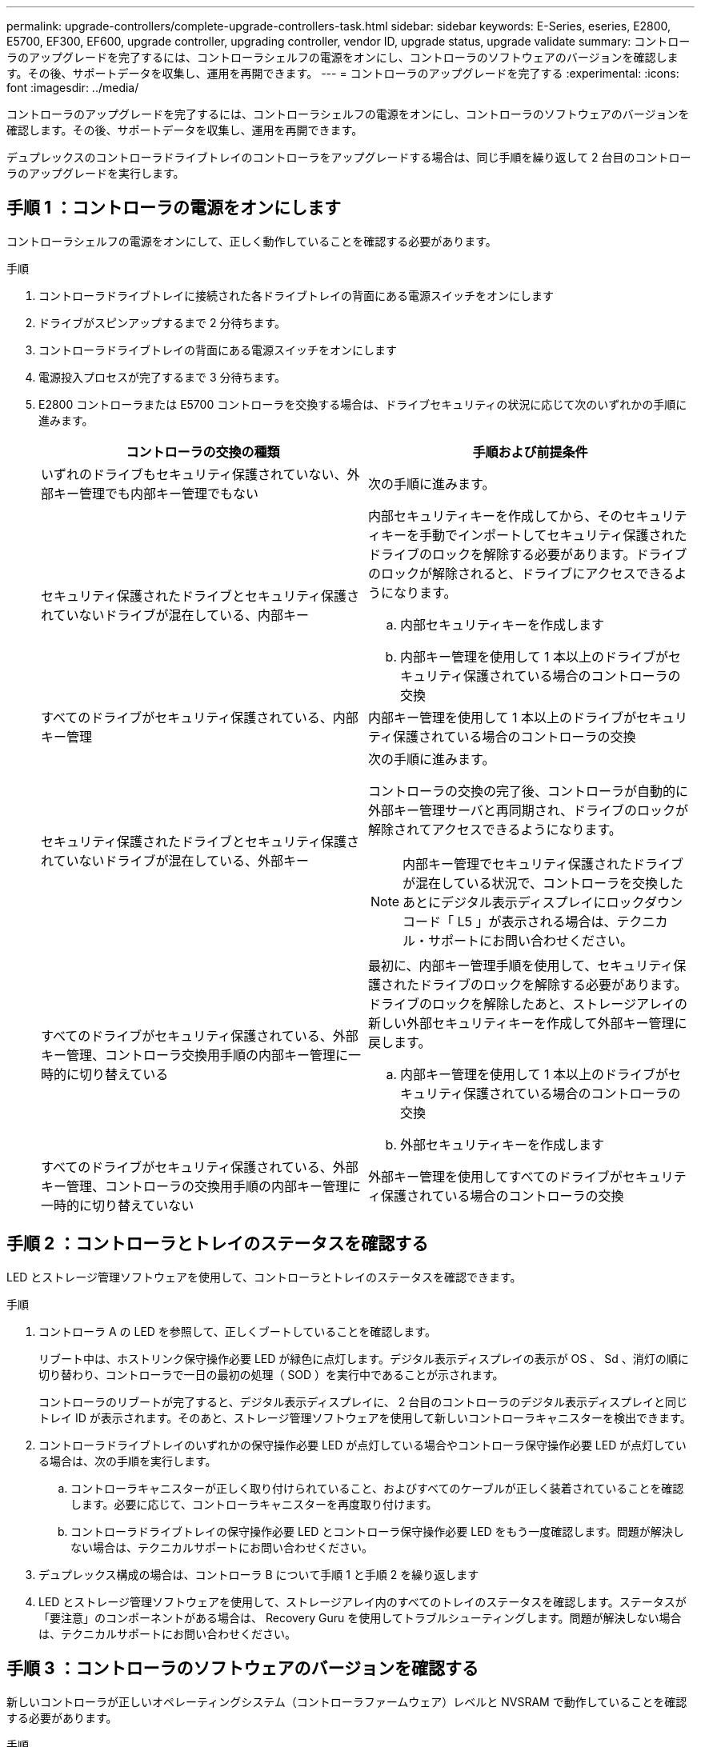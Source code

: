 ---
permalink: upgrade-controllers/complete-upgrade-controllers-task.html 
sidebar: sidebar 
keywords: E-Series, eseries, E2800, E5700, EF300, EF600, upgrade controller, upgrading controller, vendor ID, upgrade status, upgrade validate 
summary: コントローラのアップグレードを完了するには、コントローラシェルフの電源をオンにし、コントローラのソフトウェアのバージョンを確認します。その後、サポートデータを収集し、運用を再開できます。 
---
= コントローラのアップグレードを完了する
:experimental: 
:icons: font
:imagesdir: ../media/


[role="lead"]
コントローラのアップグレードを完了するには、コントローラシェルフの電源をオンにし、コントローラのソフトウェアのバージョンを確認します。その後、サポートデータを収集し、運用を再開できます。

デュプレックスのコントローラドライブトレイのコントローラをアップグレードする場合は、同じ手順を繰り返して 2 台目のコントローラのアップグレードを実行します。



== 手順 1 ：コントローラの電源をオンにします

コントローラシェルフの電源をオンにして、正しく動作していることを確認する必要があります。

.手順
. コントローラドライブトレイに接続された各ドライブトレイの背面にある電源スイッチをオンにします
. ドライブがスピンアップするまで 2 分待ちます。
. コントローラドライブトレイの背面にある電源スイッチをオンにします
. 電源投入プロセスが完了するまで 3 分待ちます。
. E2800 コントローラまたは E5700 コントローラを交換する場合は、ドライブセキュリティの状況に応じて次のいずれかの手順に進みます。
+
|===
| コントローラの交換の種類 | 手順および前提条件 


 a| 
いずれのドライブもセキュリティ保護されていない、外部キー管理でも内部キー管理でもない
 a| 
次の手順に進みます。



 a| 
セキュリティ保護されたドライブとセキュリティ保護されていないドライブが混在している、内部キー
 a| 
内部セキュリティキーを作成してから、そのセキュリティキーを手動でインポートしてセキュリティ保護されたドライブのロックを解除する必要があります。ドライブのロックが解除されると、ドライブにアクセスできるようになります。

.. 内部セキュリティキーを作成します
.. 内部キー管理を使用して 1 本以上のドライブがセキュリティ保護されている場合のコントローラの交換




 a| 
すべてのドライブがセキュリティ保護されている、内部キー管理
 a| 
内部キー管理を使用して 1 本以上のドライブがセキュリティ保護されている場合のコントローラの交換



 a| 
セキュリティ保護されたドライブとセキュリティ保護されていないドライブが混在している、外部キー
 a| 
次の手順に進みます。

コントローラの交換の完了後、コントローラが自動的に外部キー管理サーバと再同期され、ドライブのロックが解除されてアクセスできるようになります。


NOTE: 内部キー管理でセキュリティ保護されたドライブが混在している状況で、コントローラを交換したあとにデジタル表示ディスプレイにロックダウンコード「 L5 」が表示される場合は、テクニカル・サポートにお問い合わせください。



 a| 
すべてのドライブがセキュリティ保護されている、外部キー管理、コントローラ交換用手順の内部キー管理に一時的に切り替えている
 a| 
最初に、内部キー管理手順を使用して、セキュリティ保護されたドライブのロックを解除する必要があります。ドライブのロックを解除したあと、ストレージアレイの新しい外部セキュリティキーを作成して外部キー管理に戻します。

.. 内部キー管理を使用して 1 本以上のドライブがセキュリティ保護されている場合のコントローラの交換
.. 外部セキュリティキーを作成します




 a| 
すべてのドライブがセキュリティ保護されている、外部キー管理、コントローラの交換用手順の内部キー管理に一時的に切り替えていない
 a| 
外部キー管理を使用してすべてのドライブがセキュリティ保護されている場合のコントローラの交換

|===




== 手順 2 ：コントローラとトレイのステータスを確認する

LED とストレージ管理ソフトウェアを使用して、コントローラとトレイのステータスを確認できます。

.手順
. コントローラ A の LED を参照して、正しくブートしていることを確認します。
+
リブート中は、ホストリンク保守操作必要 LED が緑色に点灯します。デジタル表示ディスプレイの表示が OS 、 Sd 、消灯の順に切り替わり、コントローラで一日の最初の処理（ SOD ）を実行中であることが示されます。

+
コントローラのリブートが完了すると、デジタル表示ディスプレイに、 2 台目のコントローラのデジタル表示ディスプレイと同じトレイ ID が表示されます。そのあと、ストレージ管理ソフトウェアを使用して新しいコントローラキャニスターを検出できます。

. コントローラドライブトレイのいずれかの保守操作必要 LED が点灯している場合やコントローラ保守操作必要 LED が点灯している場合は、次の手順を実行します。
+
.. コントローラキャニスターが正しく取り付けられていること、およびすべてのケーブルが正しく装着されていることを確認します。必要に応じて、コントローラキャニスターを再度取り付けます。
.. コントローラドライブトレイの保守操作必要 LED とコントローラ保守操作必要 LED をもう一度確認します。問題が解決しない場合は、テクニカルサポートにお問い合わせください。


. デュプレックス構成の場合は、コントローラ B について手順 1 と手順 2 を繰り返します
. LED とストレージ管理ソフトウェアを使用して、ストレージアレイ内のすべてのトレイのステータスを確認します。ステータスが「要注意」のコンポーネントがある場合は、 Recovery Guru を使用してトラブルシューティングします。問題が解決しない場合は、テクニカルサポートにお問い合わせください。




== 手順 3 ：コントローラのソフトウェアのバージョンを確認する

新しいコントローラが正しいオペレーティングシステム（コントローラファームウェア）レベルと NVSRAM で動作していることを確認する必要があります。

.手順
. 次のいずれかを実行します。
+
** SANtricity 11.30 およびコントローラファームウェア 8.30 をサポートしないコントローラへのアップグレードの場合は、新しいコントローラで実行されているバージョンが元のコントローラで最後に実行していたバージョンと一致していることを確認します。通常は、古いコントローラでサポートされる最新のリリースになります。必要に応じて、新しいコントローラに適切なバージョンをインストールします。
** SANtricity 11.30 およびコントローラファームウェア 8.30 を実行するコントローラへのアップグレードの場合は、新しいコントローラの電源をオンにしたあとに最新の NVSRAM をダウンロードしてインストールします。


. コントローラのアップグレードでプロトコルが変更になる場合（ Fibre Channel から iSCSI など）、ストレージアレイに対して定義されたホストがすでにあるときは、新しいホストポートをホストに関連付けます。
+
.. System Manager で、メニューから「 Storage [Hosts] 」を選択します。
.. ポートを関連付けるホストを選択し、 * 表示 / 設定の編集 * をクリックします。
+
ダイアログボックスが開き、現在のホスト設定が表示されます。

.. [ ホストポート *] タブをクリックします。
+
ダイアログボックスに現在のホストポート識別子が表示されます。

.. 各ホストに関連付けられているホストポート識別子の情報を更新するには、古いホストアダプタのホストポート ID を新しいホストアダプタの新しいホストポート ID に置き換えます。
.. 各ホストについて手順 d を繰り返します。
.. [ 保存（ Save ） ] をクリックします。


+
互換性のあるハードウェアについては、を参照してください https://mysupport.netapp.com/NOW/products/interoperability["NetApp Interoperability Matrix を参照してください"^] および。

. ヘッド交換の準備ですべてのシンボリュームでライトバックキャッシュを無効にしていた場合は、ライトバックキャッシュを再度有効にします。
+
.. System Manager で、メニューから「 Storage [Volumes] 」を選択します。
.. 任意のボリュームを選択し、メニューを選択します。 More [ キャッシュ設定の変更 ] 。
+
[ キャッシュ設定の変更 ] ダイアログボックスが表示されます。このダイアログボックスには、ストレージアレイ上のすべてのボリュームが表示されます。

.. [*Basic*] タブを選択し、リード・キャッシュとライト・キャッシュの設定を変更します。
.. [ 保存（ Save ） ] をクリックします。


. ヘッド交換の準備で SAML が無効になっていた場合は、 SAML を再度有効にします。
+
.. System Manager で、メニューから「 Settings 」（設定）「 Access Management 」（アクセス管理）を選択します。
.. SAML * タブを選択し、ページの指示に従います。


. GUI または CLI のいずれかを使用して、ストレージアレイに関するサポートデータを収集します。
+
** System Manager または Storage Manager の Array Management Window で、ストレージアレイのサポートバンドルを収集して保存します。
+
*** System Manager で、次のメニューを選択します。 Support [Support Center] > [Diagnostics （診断） ] タブ。次に、 [ サポートデータの収集 ] を選択し、 [ * 収集 ] をクリックします。
*** Array Management Window ツールバーから、次のメニューを選択します。 Monitor [Health] （ヘルス） > Collect Support Data Manually （サポートデータを手動で収集）。次に、名前を入力し、サポートバンドルを保存するシステム上の場所を指定します。
+
ブラウザの Downloads フォルダに、「 upport-data.7z 」という名前でファイルが保存されます。

+
シェルフにドロワーが搭載されている場合、そのシェルフの診断データは「 tray -component-state-capture.7z 」という別の圧縮ファイルにアーカイブされます



** ストレージアレイに関する包括的なサポートデータを収集するには、 CLI を使用して「 save storageArray supportData 」コマンドを実行します。
+

NOTE: サポートデータの収集時は、ストレージアレイのパフォーマンスに一時的に影響が及ぶことがあります。



. ストレージアレイの構成の変更をネットアップテクニカルサポートに連絡します。
+
.. でメモしておいたコントローラドライブトレイのシリアル番号を用意します xref:prepare-upgrade-controllers-task.adoc[コントローラをアップグレードする準備をします]。
.. ネットアップサポートサイトにログインします http://mysupport.netapp.com/eservice/assistant["mysupport.netapp.com/eservice/assistant"^]。
.. [ * カテゴリ 1 * ] の下のドロップダウン・リストから [ * 製品登録 * ] を選択します。
.. [**Comments**] テキスト・ボックスに次のテキストを入力しますシリアル番号は ' コントローラ・ドライブ・トレイのシリアル番号に置き換えてください
+
「シリアル番号：シリアル番号に対して警告を作成してください。アラート名は「 E-Series Upgrade 」にする必要があります。アラート・テキストは ' のようになります

+
「注意：このシステムのコントローラは、元の構成からアップグレードされています。交換用コントローラを注文する前にコントローラ構成を確認し、システムがアップグレードされたことをディスパッチに通知します。

.. フォームの下部にある [*Submit*] ボタンをクリックします。




コントローラのアップグレードでベンダー ID が LSI から NETAPP に変わった場合は、に進みます link:remount-volumes-lsi-task.html["ベンダーが LSI から NETAPP に変わった場合は、ボリュームを再マウントします"]; それ以外の場合は、コントローラのアップグレードが完了し、通常の操作を再開できます。
